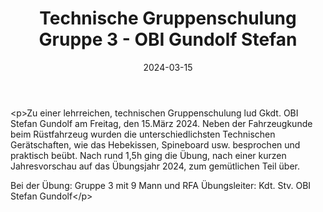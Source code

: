 #+TITLE: Technische Gruppenschulung Gruppe 3 - OBI Gundolf Stefan
#+DATE: 2024-03-15
#+FACEBOOK_URL: https://facebook.com/ffwenns/posts/782671647228623

<p>Zu einer lehrreichen, technischen Gruppenschulung lud Gkdt. OBI Stefan Gundolf am Freitag, den 15.März 2024. Neben der Fahrzeugkunde beim Rüstfahrzeug wurden die unterschiedlichsten Technischen Gerätschaften, wie das Hebekissen, Spineboard usw. besprochen und praktisch beübt. Nach rund 1,5h ging die Übung, nach einer kurzen Jahresvorschau auf das Übungsjahr 2024, zum gemütlichen Teil über.

Bei der Übung:
Gruppe 3 mit 9 Mann und RFA
Übungsleiter: Kdt. Stv. OBI Stefan Gundolf</p>
